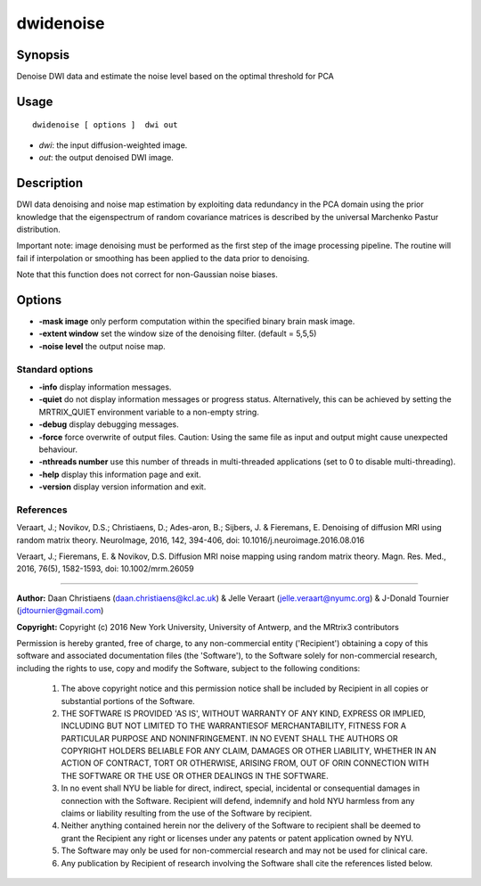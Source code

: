 .. _dwidenoise:

dwidenoise
===================

Synopsis
--------

Denoise DWI data and estimate the noise level based on the optimal threshold for PCA

Usage
--------

::

    dwidenoise [ options ]  dwi out

-  *dwi*: the input diffusion-weighted image.
-  *out*: the output denoised DWI image.

Description
-----------

DWI data denoising and noise map estimation by exploiting data redundancy in the PCA domain using the prior knowledge that the eigenspectrum of random covariance matrices is described by the universal Marchenko Pastur distribution.

Important note: image denoising must be performed as the first step of the image processing pipeline. The routine will fail if interpolation or smoothing has been applied to the data prior to denoising.

Note that this function does not correct for non-Gaussian noise biases.

Options
-------

-  **-mask image** only perform computation within the specified binary brain mask image.

-  **-extent window** set the window size of the denoising filter. (default = 5,5,5)

-  **-noise level** the output noise map.

Standard options
^^^^^^^^^^^^^^^^

-  **-info** display information messages.

-  **-quiet** do not display information messages or progress status. Alternatively, this can be achieved by setting the MRTRIX_QUIET environment variable to a non-empty string.

-  **-debug** display debugging messages.

-  **-force** force overwrite of output files. Caution: Using the same file as input and output might cause unexpected behaviour.

-  **-nthreads number** use this number of threads in multi-threaded applications (set to 0 to disable multi-threading).

-  **-help** display this information page and exit.

-  **-version** display version information and exit.

References
^^^^^^^^^^

Veraart, J.; Novikov, D.S.; Christiaens, D.; Ades-aron, B.; Sijbers, J. & Fieremans, E. Denoising of diffusion MRI using random matrix theory. NeuroImage, 2016, 142, 394-406, doi: 10.1016/j.neuroimage.2016.08.016

Veraart, J.; Fieremans, E. & Novikov, D.S. Diffusion MRI noise mapping using random matrix theory. Magn. Res. Med., 2016, 76(5), 1582-1593, doi: 10.1002/mrm.26059

--------------



**Author:** Daan Christiaens (daan.christiaens@kcl.ac.uk) & Jelle Veraart (jelle.veraart@nyumc.org) & J-Donald Tournier (jdtournier@gmail.com)

**Copyright:** Copyright (c) 2016 New York University, University of Antwerp, and the MRtrix3 contributors 
 
Permission is hereby granted, free of charge, to any non-commercial entity ('Recipient') obtaining a copy of this software and associated documentation files (the 'Software'), to the Software solely for non-commercial research, including the rights to use, copy and modify the Software, subject to the following conditions: 
 
	 1. The above copyright notice and this permission notice shall be included by Recipient in all copies or substantial portions of the Software. 
 
	 2. THE SOFTWARE IS PROVIDED 'AS IS', WITHOUT WARRANTY OF ANY KIND, EXPRESS OR IMPLIED, INCLUDING BUT NOT LIMITED TO THE WARRANTIESOF MERCHANTABILITY, FITNESS FOR A PARTICULAR PURPOSE AND NONINFRINGEMENT. IN NO EVENT SHALL THE AUTHORS OR COPYRIGHT HOLDERS BELIABLE FOR ANY CLAIM, DAMAGES OR OTHER LIABILITY, WHETHER IN AN ACTION OF CONTRACT, TORT OR OTHERWISE, ARISING FROM, OUT OF ORIN CONNECTION WITH THE SOFTWARE OR THE USE OR OTHER DEALINGS IN THE SOFTWARE. 
 
	 3. In no event shall NYU be liable for direct, indirect, special, incidental or consequential damages in connection with the Software. Recipient will defend, indemnify and hold NYU harmless from any claims or liability resulting from the use of the Software by recipient. 
 
	 4. Neither anything contained herein nor the delivery of the Software to recipient shall be deemed to grant the Recipient any right or licenses under any patents or patent application owned by NYU. 
 
	 5. The Software may only be used for non-commercial research and may not be used for clinical care. 
 
	 6. Any publication by Recipient of research involving the Software shall cite the references listed below.

